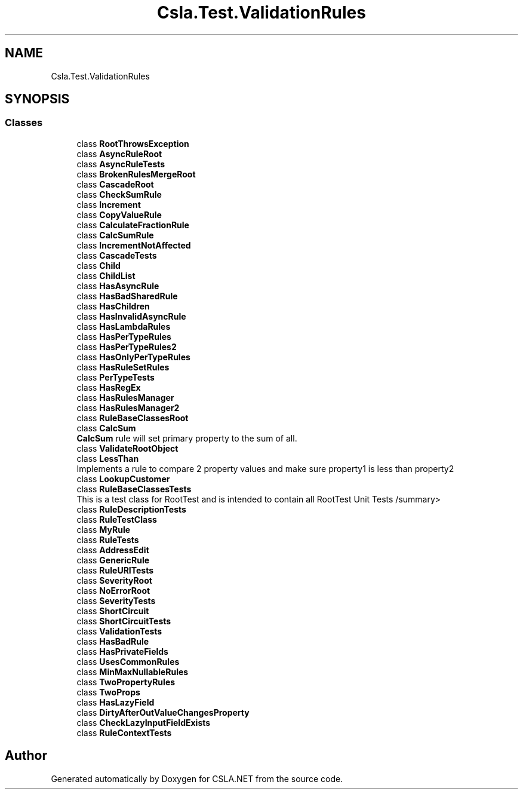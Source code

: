 .TH "Csla.Test.ValidationRules" 3 "Wed Jul 21 2021" "Version 5.4.2" "CSLA.NET" \" -*- nroff -*-
.ad l
.nh
.SH NAME
Csla.Test.ValidationRules
.SH SYNOPSIS
.br
.PP
.SS "Classes"

.in +1c
.ti -1c
.RI "class \fBRootThrowsException\fP"
.br
.ti -1c
.RI "class \fBAsyncRuleRoot\fP"
.br
.ti -1c
.RI "class \fBAsyncRuleTests\fP"
.br
.ti -1c
.RI "class \fBBrokenRulesMergeRoot\fP"
.br
.ti -1c
.RI "class \fBCascadeRoot\fP"
.br
.ti -1c
.RI "class \fBCheckSumRule\fP"
.br
.ti -1c
.RI "class \fBIncrement\fP"
.br
.ti -1c
.RI "class \fBCopyValueRule\fP"
.br
.ti -1c
.RI "class \fBCalculateFractionRule\fP"
.br
.ti -1c
.RI "class \fBCalcSumRule\fP"
.br
.ti -1c
.RI "class \fBIncrementNotAffected\fP"
.br
.ti -1c
.RI "class \fBCascadeTests\fP"
.br
.ti -1c
.RI "class \fBChild\fP"
.br
.ti -1c
.RI "class \fBChildList\fP"
.br
.ti -1c
.RI "class \fBHasAsyncRule\fP"
.br
.ti -1c
.RI "class \fBHasBadSharedRule\fP"
.br
.ti -1c
.RI "class \fBHasChildren\fP"
.br
.ti -1c
.RI "class \fBHasInvalidAsyncRule\fP"
.br
.ti -1c
.RI "class \fBHasLambdaRules\fP"
.br
.ti -1c
.RI "class \fBHasPerTypeRules\fP"
.br
.ti -1c
.RI "class \fBHasPerTypeRules2\fP"
.br
.ti -1c
.RI "class \fBHasOnlyPerTypeRules\fP"
.br
.ti -1c
.RI "class \fBHasRuleSetRules\fP"
.br
.ti -1c
.RI "class \fBPerTypeTests\fP"
.br
.ti -1c
.RI "class \fBHasRegEx\fP"
.br
.ti -1c
.RI "class \fBHasRulesManager\fP"
.br
.ti -1c
.RI "class \fBHasRulesManager2\fP"
.br
.ti -1c
.RI "class \fBRuleBaseClassesRoot\fP"
.br
.ti -1c
.RI "class \fBCalcSum\fP"
.br
.RI "\fBCalcSum\fP rule will set primary property to the sum of all\&. "
.ti -1c
.RI "class \fBValidateRootObject\fP"
.br
.ti -1c
.RI "class \fBLessThan\fP"
.br
.RI "Implements a rule to compare 2 property values and make sure property1 is less than property2 "
.ti -1c
.RI "class \fBLookupCustomer\fP"
.br
.ti -1c
.RI "class \fBRuleBaseClassesTests\fP"
.br
.RI "This is a test class for RootTest and is intended to contain all RootTest Unit Tests /summary> "
.ti -1c
.RI "class \fBRuleDescriptionTests\fP"
.br
.ti -1c
.RI "class \fBRuleTestClass\fP"
.br
.ti -1c
.RI "class \fBMyRule\fP"
.br
.ti -1c
.RI "class \fBRuleTests\fP"
.br
.ti -1c
.RI "class \fBAddressEdit\fP"
.br
.ti -1c
.RI "class \fBGenericRule\fP"
.br
.ti -1c
.RI "class \fBRuleURITests\fP"
.br
.ti -1c
.RI "class \fBSeverityRoot\fP"
.br
.ti -1c
.RI "class \fBNoErrorRoot\fP"
.br
.ti -1c
.RI "class \fBSeverityTests\fP"
.br
.ti -1c
.RI "class \fBShortCircuit\fP"
.br
.ti -1c
.RI "class \fBShortCircuitTests\fP"
.br
.ti -1c
.RI "class \fBValidationTests\fP"
.br
.ti -1c
.RI "class \fBHasBadRule\fP"
.br
.ti -1c
.RI "class \fBHasPrivateFields\fP"
.br
.ti -1c
.RI "class \fBUsesCommonRules\fP"
.br
.ti -1c
.RI "class \fBMinMaxNullableRules\fP"
.br
.ti -1c
.RI "class \fBTwoPropertyRules\fP"
.br
.ti -1c
.RI "class \fBTwoProps\fP"
.br
.ti -1c
.RI "class \fBHasLazyField\fP"
.br
.ti -1c
.RI "class \fBDirtyAfterOutValueChangesProperty\fP"
.br
.ti -1c
.RI "class \fBCheckLazyInputFieldExists\fP"
.br
.ti -1c
.RI "class \fBRuleContextTests\fP"
.br
.in -1c
.SH "Author"
.PP 
Generated automatically by Doxygen for CSLA\&.NET from the source code\&.
